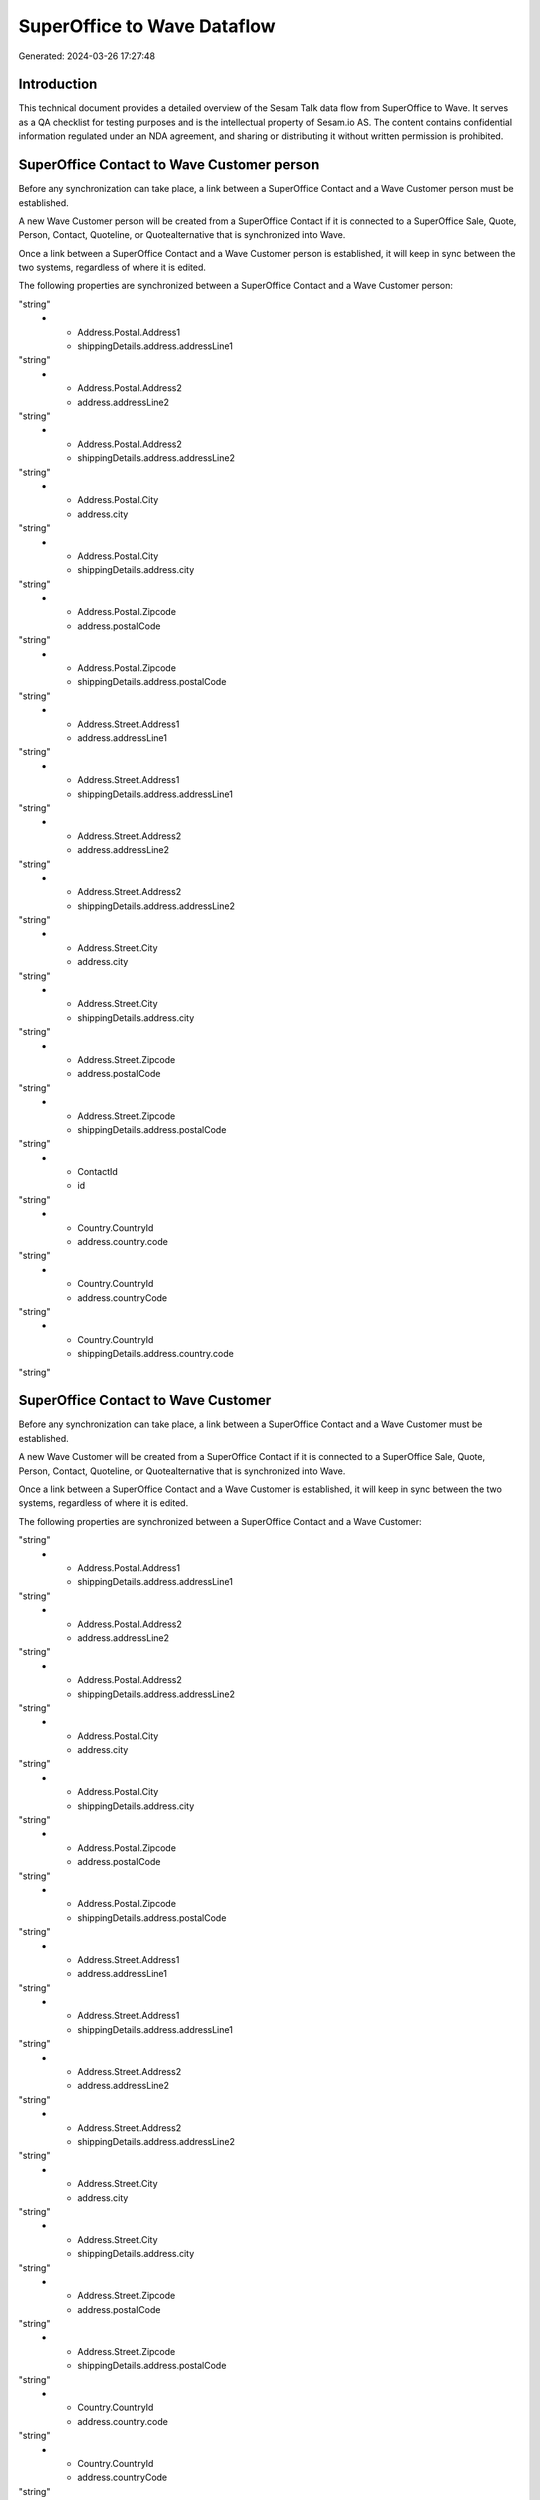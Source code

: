 ============================
SuperOffice to Wave Dataflow
============================

Generated: 2024-03-26 17:27:48

Introduction
------------

This technical document provides a detailed overview of the Sesam Talk data flow from SuperOffice to Wave. It serves as a QA checklist for testing purposes and is the intellectual property of Sesam.io AS. The content contains confidential information regulated under an NDA agreement, and sharing or distributing it without written permission is prohibited.

SuperOffice Contact to Wave Customer person
-------------------------------------------
Before any synchronization can take place, a link between a SuperOffice Contact and a Wave Customer person must be established.

A new Wave Customer person will be created from a SuperOffice Contact if it is connected to a SuperOffice Sale, Quote, Person, Contact, Quoteline, or Quotealternative that is synchronized into Wave.

Once a link between a SuperOffice Contact and a Wave Customer person is established, it will keep in sync between the two systems, regardless of where it is edited.

The following properties are synchronized between a SuperOffice Contact and a Wave Customer person:

.. list-table::
   :header-rows: 1

   * - SuperOffice Contact Property
     - Wave Customer person Property
     - Wave Data Type
   * - Address.Postal.Address1
     - address.addressLine1
"string"
   * - Address.Postal.Address1
     - shippingDetails.address.addressLine1
"string"
   * - Address.Postal.Address2
     - address.addressLine2
"string"
   * - Address.Postal.Address2
     - shippingDetails.address.addressLine2
"string"
   * - Address.Postal.City
     - address.city
"string"
   * - Address.Postal.City
     - shippingDetails.address.city
"string"
   * - Address.Postal.Zipcode
     - address.postalCode
"string"
   * - Address.Postal.Zipcode
     - shippingDetails.address.postalCode
"string"
   * - Address.Street.Address1
     - address.addressLine1
"string"
   * - Address.Street.Address1
     - shippingDetails.address.addressLine1
"string"
   * - Address.Street.Address2
     - address.addressLine2
"string"
   * - Address.Street.Address2
     - shippingDetails.address.addressLine2
"string"
   * - Address.Street.City
     - address.city
"string"
   * - Address.Street.City
     - shippingDetails.address.city
"string"
   * - Address.Street.Zipcode
     - address.postalCode
"string"
   * - Address.Street.Zipcode
     - shippingDetails.address.postalCode
"string"
   * - ContactId
     - id
"string"
   * - Country.CountryId
     - address.country.code
"string"
   * - Country.CountryId
     - address.countryCode
"string"
   * - Country.CountryId
     - shippingDetails.address.country.code
"string"


SuperOffice Contact to Wave Customer
------------------------------------
Before any synchronization can take place, a link between a SuperOffice Contact and a Wave Customer must be established.

A new Wave Customer will be created from a SuperOffice Contact if it is connected to a SuperOffice Sale, Quote, Person, Contact, Quoteline, or Quotealternative that is synchronized into Wave.

Once a link between a SuperOffice Contact and a Wave Customer is established, it will keep in sync between the two systems, regardless of where it is edited.

The following properties are synchronized between a SuperOffice Contact and a Wave Customer:

.. list-table::
   :header-rows: 1

   * - SuperOffice Contact Property
     - Wave Customer Property
     - Wave Data Type
   * - Address.Postal.Address1
     - address.addressLine1
"string"
   * - Address.Postal.Address1
     - shippingDetails.address.addressLine1
"string"
   * - Address.Postal.Address2
     - address.addressLine2
"string"
   * - Address.Postal.Address2
     - shippingDetails.address.addressLine2
"string"
   * - Address.Postal.City
     - address.city
"string"
   * - Address.Postal.City
     - shippingDetails.address.city
"string"
   * - Address.Postal.Zipcode
     - address.postalCode
"string"
   * - Address.Postal.Zipcode
     - shippingDetails.address.postalCode
"string"
   * - Address.Street.Address1
     - address.addressLine1
"string"
   * - Address.Street.Address1
     - shippingDetails.address.addressLine1
"string"
   * - Address.Street.Address2
     - address.addressLine2
"string"
   * - Address.Street.Address2
     - shippingDetails.address.addressLine2
"string"
   * - Address.Street.City
     - address.city
"string"
   * - Address.Street.City
     - shippingDetails.address.city
"string"
   * - Address.Street.Zipcode
     - address.postalCode
"string"
   * - Address.Street.Zipcode
     - shippingDetails.address.postalCode
"string"
   * - Country.CountryId
     - address.country.code
"string"
   * - Country.CountryId
     - address.countryCode
"string"
   * - Country.CountryId
     - shippingDetails.address.country.code
"string"
   * - Domains
     - website
"string"
   * - Name
     - name
["if",["or",["is-empty","_."],["eq","","_."]],"-","_."]
   * - Phones.Value
     - phone
"string"
   * - Phones.Value
     - shippingDetails.phone
"string"
   * - Urls.Value
     - website
"string"


SuperOffice Person to Wave Customer person
------------------------------------------
Before any synchronization can take place, a link between a SuperOffice Person and a Wave Customer person must be established.

A new Wave Customer person will be created from a SuperOffice Person if it is connected to a SuperOffice Sale, Quote, Quoteline, or Quotealternative that is synchronized into Wave.

Once a link between a SuperOffice Person and a Wave Customer person is established, it will keep in sync between the two systems, regardless of where it is edited.

The following properties are synchronized between a SuperOffice Person and a Wave Customer person:

.. list-table::
   :header-rows: 1

   * - SuperOffice Person Property
     - Wave Customer person Property
     - Wave Data Type
   * - Address.Street.Address1
     - address.addressLine1
"string"
   * - Address.Street.Address1
     - shippingDetails.address.addressLine1
"string"
   * - Address.Street.Address2
     - address.addressLine2
"string"
   * - Address.Street.Address2
     - shippingDetails.address.addressLine2
"string"
   * - Address.Street.City
     - address.city
"string"
   * - Address.Street.City
     - shippingDetails.address.city
"string"
   * - Address.Street.Zipcode
     - address.postalCode
"string"
   * - Address.Street.Zipcode
     - shippingDetails.address.postalCode
"string"
   * - Country.CountryId
     - address.country.code
"string"
   * - Country.CountryId
     - address.countryCode
"string"
   * - Country.CountryId
     - shippingDetails.address.country.code
"string"
   * - Emails.Value
     - email
"string"
   * - Firstname
     - firstName
"string"
   * - Lastname
     - lastName
["if",["or",["is-empty","_."],["eq","","_."]],"-","_."]
   * - MobilePhones.Value
     - mobile
"string"
   * - OfficePhones.Value
     - phone
"string"


SuperOffice Person to Wave Customer
-----------------------------------
Before any synchronization can take place, a link between a SuperOffice Person and a Wave Customer must be established.

A new Wave Customer will be created from a SuperOffice Person if it is connected to a SuperOffice Sale, Quote, Quoteline, or Quotealternative that is synchronized into Wave.

Once a link between a SuperOffice Person and a Wave Customer is established, it will keep in sync between the two systems, regardless of where it is edited.

The following properties are synchronized between a SuperOffice Person and a Wave Customer:

.. list-table::
   :header-rows: 1

   * - SuperOffice Person Property
     - Wave Customer Property
     - Wave Data Type
   * - Address.Street.Address1
     - address.addressLine1
"string"
   * - Address.Street.Address1
     - shippingDetails.address.addressLine1
"string"
   * - Address.Street.Address2
     - address.addressLine2
"string"
   * - Address.Street.Address2
     - shippingDetails.address.addressLine2
"string"
   * - Address.Street.City
     - address.city
"string"
   * - Address.Street.City
     - shippingDetails.address.city
"string"
   * - Address.Street.Zipcode
     - address.postalCode
"string"
   * - Address.Street.Zipcode
     - shippingDetails.address.postalCode
"string"
   * - Contact.ContactId
     - id
"string"
   * - Country.CountryId
     - address.country.code
"string"
   * - Country.CountryId
     - address.countryCode
"string"
   * - Country.CountryId
     - shippingDetails.address.country.code
"string"
   * - Emails.Value
     - email
"string"
   * - Firstname
     - firstName
"string"
   * - Lastname
     - lastName
"string"
   * - MobilePhones.Value
     - mobile
"string"


SuperOffice Quotealternative to Wave Invoice
--------------------------------------------
Before any synchronization can take place, a link between a SuperOffice Quotealternative and a Wave Invoice must be established.

A new Wave Invoice will be created from a SuperOffice Quotealternative if it is connected to a SuperOffice Sale, Quote, Quoteline, or Quotealternative that is synchronized into Wave.

Once a link between a SuperOffice Quotealternative and a Wave Invoice is established, it will keep in sync between the two systems, regardless of where it is edited.

The following properties are synchronized between a SuperOffice Quotealternative and a Wave Invoice:

.. list-table::
   :header-rows: 1

   * - SuperOffice Quotealternative Property
     - Wave Invoice Property
     - Wave Data Type
   * - Description
     - memo
"string"
   * - Name
     - memo
"string"
   * - Name
     - title
"string"


SuperOffice Product to Wave Product
-----------------------------------
Every SuperOffice Product will be synchronized with a Wave Product.

Once a link between a SuperOffice Product and a Wave Product is established, it will keep in sync between the two systems, regardless of where it is edited.

The following properties are synchronized between a SuperOffice Product and a Wave Product:

.. list-table::
   :header-rows: 1

   * - SuperOffice Product Property
     - Wave Product Property
     - Wave Data Type
   * - Description
     - description
"string"
   * - Name
     - name
"string"
   * - UnitListPrice
     - unitPrice
"string"

